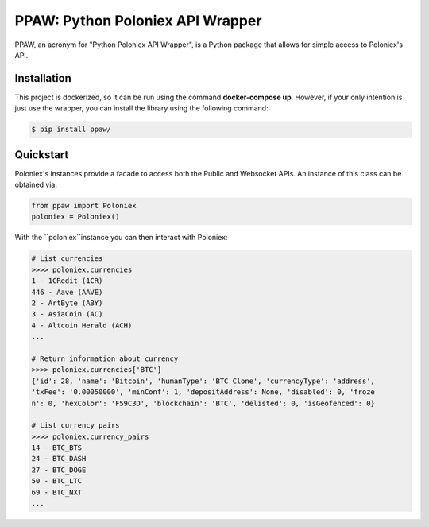 PPAW: Python Poloniex API Wrapper
===================================

PPAW, an acronym for "Python Poloniex API Wrapper", is a Python package that allows for simple access to Poloniex's API.

.. _installation:

Installation
------------

This project is dockerized, so it can be run using the command **docker-compose up**. However, 
if your only intention is just use the wrapper, you can install the library using the following
command:

.. code-block:: bash

    $ pip install ppaw/

Quickstart
----------

Poloniex's instances provide a facade to access both the Public and Websocket APIs. An instance of this class can be
obtained via:

.. code-block:: Python

    from ppaw import Poloniex
    poloniex = Poloniex()

With the ``poloniex``instance you can then interact with Poloniex:

.. code-block:: python

    # List currencies
    >>>> poloniex.currencies
    1 - 1CRedit (1CR)
    446 - Aave (AAVE)
    2 - ArtByte (ABY)
    3 - AsiaCoin (AC)
    4 - Altcoin Herald (ACH)
    ...

    # Return information about currency
    >>>> poloniex.currencies['BTC'] 
    {'id': 28, 'name': 'Bitcoin', 'humanType': 'BTC Clone', 'currencyType': 'address', 
    'txFee': '0.00050000', 'minConf': 1, 'depositAddress': None, 'disabled': 0, 'froze
    n': 0, 'hexColor': 'F59C3D', 'blockchain': 'BTC', 'delisted': 0, 'isGeofenced': 0}

    # List currency pairs
    >>>> poloniex.currency_pairs
    14 - BTC_BTS
    24 - BTC_DASH
    27 - BTC_DOGE
    50 - BTC_LTC
    69 - BTC_NXT
    ...